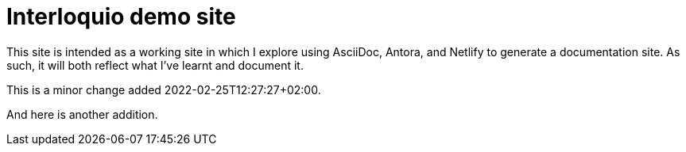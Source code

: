 = Interloquio demo site

This site is intended as a working site in which I explore using AsciiDoc, Antora, and Netlify to generate a documentation site.
As such, it will both reflect what I've learnt and document it.


This is a minor change added 2022-02-25T12:27:27+02:00.

And here is another addition.